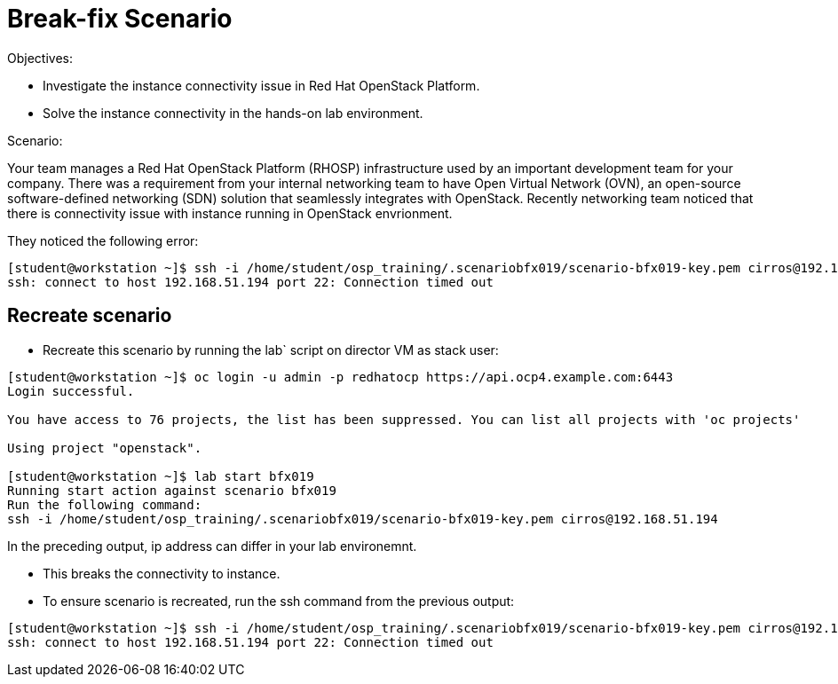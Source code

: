 = Break-fix Scenario

Objectives:

* Investigate the instance connectivity issue in Red Hat OpenStack Platform.

* Solve the instance connectivity in the hands-on lab environment.

Scenario: 

Your team manages a Red Hat OpenStack Platform (RHOSP) infrastructure used by an important development team for your company. There was a requirement from your internal networking team to have Open Virtual Network (OVN), an open-source software-defined networking (SDN) solution that seamlessly integrates with OpenStack. Recently networking team noticed that there is connectivity issue with instance running in OpenStack envrionment.

They noticed the following error:

----
[student@workstation ~]$ ssh -i /home/student/osp_training/.scenariobfx019/scenario-bfx019-key.pem cirros@192.168.51.194
ssh: connect to host 192.168.51.194 port 22: Connection timed out
----


== Recreate scenario

* Recreate this scenario by running the lab` script on director VM as stack user:
----
[student@workstation ~]$ oc login -u admin -p redhatocp https://api.ocp4.example.com:6443
Login successful.

You have access to 76 projects, the list has been suppressed. You can list all projects with 'oc projects'

Using project "openstack".

[student@workstation ~]$ lab start bfx019
Running start action against scenario bfx019
Run the following command:
ssh -i /home/student/osp_training/.scenariobfx019/scenario-bfx019-key.pem cirros@192.168.51.194
----

In the preceding output, ip address can differ in your lab environemnt.

- This breaks the connectivity to instance.

- To ensure scenario is recreated, run the ssh command from the previous output:
----
[student@workstation ~]$ ssh -i /home/student/osp_training/.scenariobfx019/scenario-bfx019-key.pem cirros@192.168.51.194
ssh: connect to host 192.168.51.194 port 22: Connection timed out
----
